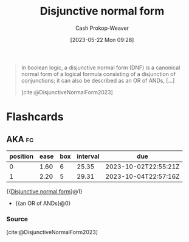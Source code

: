 :PROPERTIES:
:ID:       ed008224-2505-48a1-a322-7a410fbf7168
:LAST_MODIFIED: [2023-09-07 Thu 07:30]
:ROAM_REFS: [cite:@DisjunctiveNormalForm2023]
:END:
#+title: Disjunctive normal form
#+hugo_custom_front_matter: :slug "ed008224-2505-48a1-a322-7a410fbf7168"
#+author: Cash Prokop-Weaver
#+date: [2023-05-22 Mon 09:28]
#+filetags: :concept:

#+begin_quote
In boolean logic, a disjunctive normal form (DNF) is a canonical normal form of a logical formula consisting of a disjunction of conjunctions; it can also be described as an OR of ANDs, [...]

[cite:@DisjunctiveNormalForm2023]
#+end_quote

* Flashcards
** AKA :fc:
:PROPERTIES:
:CREATED: [2023-05-22 Mon 09:30]
:FC_CREATED: 2023-05-22T16:30:51Z
:FC_TYPE:  cloze
:ID:       37ee9b7d-0a62-478e-829d-b03672eacd15
:FC_CLOZE_MAX: 1
:FC_CLOZE_TYPE: deletion
:END:
:REVIEW_DATA:
| position | ease | box | interval | due                  |
|----------+------+-----+----------+----------------------|
|        0 | 1.60 |   6 |    25.35 | 2023-10-02T22:55:21Z |
|        1 | 2.20 |   5 |    29.31 | 2023-10-04T22:57:16Z |
:END:

{{[[id:ed008224-2505-48a1-a322-7a410fbf7168][Disjunctive normal form]]}@1}

- {{an OR of ANDs}@0}

*** Source
[cite:@DisjunctiveNormalForm2023]
#+print_bibliography: